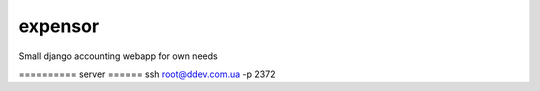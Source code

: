 expensor
========

Small django accounting webapp for own needs

========== server ======
ssh root@ddev.com.ua -p 2372


